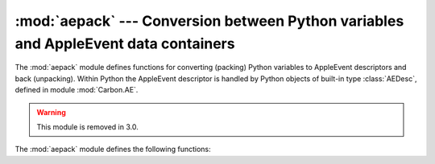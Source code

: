 
:mod:`aepack` --- Conversion between Python variables and AppleEvent data containers
====================================================================================

.. module:: aepack
   :platform: Mac
   :synopsis: Conversion between Python variables and AppleEvent data containers.
   :deprecated:
.. sectionauthor:: Vincent Marchetti <vincem@en.com>
.. moduleauthor:: Jack Jansen

The :mod:`aepack` module defines functions for converting (packing) Python
variables to AppleEvent descriptors and back (unpacking). Within Python the
AppleEvent descriptor is handled by Python objects of built-in type
:class:`AEDesc`, defined in module :mod:`Carbon.AE`.

.. warning::

   This module is removed in 3.0.


The :mod:`aepack` module defines the following functions:


.. function:: pack(x[, forcetype])

   Returns an :class:`AEDesc` object  containing a conversion of Python value x. If
   *forcetype* is provided it specifies the descriptor type of the result.
   Otherwise, a default mapping of Python types to Apple Event descriptor types is
   used, as follows:

   +-----------------+-----------------------------------+
   | Python type     | descriptor type                   |
   +=================+===================================+
   | :class:`FSSpec` | typeFSS                           |
   +-----------------+-----------------------------------+
   | :class:`FSRef`  | typeFSRef                         |
   +-----------------+-----------------------------------+
   | :class:`Alias`  | typeAlias                         |
   +-----------------+-----------------------------------+
   | integer         | typeLong (32 bit integer)         |
   +-----------------+-----------------------------------+
   | float           | typeFloat (64 bit floating point) |
   +-----------------+-----------------------------------+
   | string          | typeText                          |
   +-----------------+-----------------------------------+
   | unicode         | typeUnicodeText                   |
   +-----------------+-----------------------------------+
   | list            | typeAEList                        |
   +-----------------+-----------------------------------+
   | dictionary      | typeAERecord                      |
   +-----------------+-----------------------------------+
   | instance        | *see below*                       |
   +-----------------+-----------------------------------+

   If *x* is a Python instance then this function attempts to call an
   :meth:`__aepack__` method.  This method should return an :class:`AEDesc` object.

   If the conversion *x* is not defined above, this function returns the Python
   string representation of a value (the repr() function) encoded as a text
   descriptor.


.. function:: unpack(x[, formodulename])

   *x* must be an object of type :class:`AEDesc`. This function returns a Python
   object representation of the data in the Apple Event descriptor *x*. Simple
   AppleEvent data types (integer, text, float) are returned as their obvious
   Python counterparts. Apple Event lists are returned as Python lists, and the
   list elements are recursively unpacked.  Object references (ex. ``line 3 of
   document 1``) are returned as instances of :class:`aetypes.ObjectSpecifier`,
   unless ``formodulename`` is specified.  AppleEvent descriptors with descriptor
   type typeFSS are returned as :class:`FSSpec` objects.  AppleEvent record
   descriptors are returned as Python dictionaries, with 4-character string keys
   and elements recursively unpacked.

   The optional ``formodulename`` argument is used by the stub packages generated
   by :mod:`gensuitemodule`, and ensures that the OSA classes for object specifiers
   are looked up in the correct module. This ensures that if, say, the Finder
   returns an object specifier for a window you get an instance of
   ``Finder.Window`` and not a generic ``aetypes.Window``. The former knows about
   all the properties and elements a window has in the Finder, while the latter
   knows no such things.


.. seealso::

   Module :mod:`Carbon.AE`
      Built-in access to Apple Event Manager routines.

   Module :mod:`aetypes`
      Python definitions of codes for Apple Event descriptor types.
